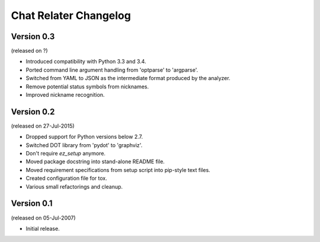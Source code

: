 Chat Relater Changelog
======================


Version 0.3
-----------

(released on ?)

- Introduced compatibility with Python 3.3 and 3.4.
- Ported command line argument handling from 'optparse' to 'argparse'.
- Switched from YAML to JSON as the intermediate format produced by the
  analyzer.
- Remove potential status symbols from nicknames.
- Improved nickname recognition.


Version 0.2
-----------

(released on 27-Jul-2015)

- Dropped support for Python versions below 2.7.
- Switched DOT library from 'pydot' to 'graphviz'.
- Don't require `ez_setup` anymore.
- Moved package docstring into stand-alone README file.
- Moved requirement specifications from setup script into pip-style text
  files.
- Created configuration file for tox.
- Various small refactorings and cleanup.


Version 0.1
-----------

(released on 05-Jul-2007)

- Initial release.
